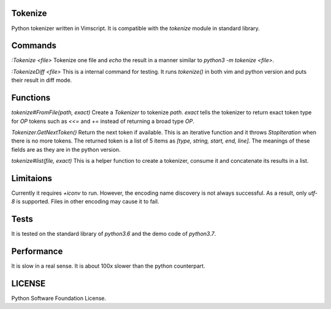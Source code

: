 ========
Tokenize
========
Python tokenizer written in Vimscript.
It is compatible with the `tokenize` module in standard library.

========
Commands
========
`:Tokenize <file>`
Tokenize one file and `echo` the result in a manner similar to `python3 -m tokenize <file>`.

`:TokenizeDiff <file>`
This is a internal command for testing. It runs `tokenize()` in both vim and python version and
puts their result in diff mode.

=========
Functions
=========
`tokenize#FromFile(path, exact)`
Create a `Tokenizer` to tokenize `path`. `exact` tells the tokenizer to return exact token type for
`OP` tokens such as `<<=` and `+=` instead of returning a broad type `OP`.

`Tokenizer.GetNextToken()`
Return the next token if available. This is an iterative function and it throws `StopIteration` when
there is no more tokens.
The returned token is a list of 5 items as `[type, string, start, end, line]`.
The meanings of these fields are as they are in the python version.

`tokenize#list(file, exact)`
This is a helper function to create a tokenizer, consume it and concatenate its results in a list.

==========
Limitaions
==========
Currently it requires `+iconv` to run. However, the encoding name discovery is not always successful.
As a result, only `utf-8` is supported. Files in other encoding may cause it to fail.

=====
Tests
=====
It is tested on the standard library of `python3.6` and the demo code of `python3.7`.

===========
Performance
===========
It is slow in a real sense.
It is about 100x slower than the python counterpart.

=======
LICENSE
=======
Python Software Foundation License.
